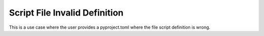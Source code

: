 Script File Invalid Definition
========

This is a use case where the user provides a pyproject.toml where the file script definition is wrong.